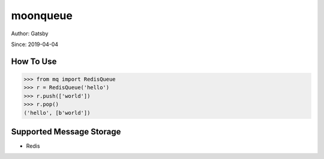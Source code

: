 moonqueue
=========

Author: Gatsby

Since: 2019-04-04

How To Use
----------

.. code-block:: python

    >>> from mq import RedisQueue
    >>> r = RedisQueue('hello')
    >>> r.push(['world'])
    >>> r.pop()
    ('hello', [b'world'])


Supported Message Storage
------------------------

* Redis

